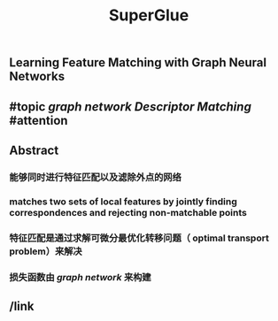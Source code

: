 #+TITLE: SuperGlue

** Learning Feature Matching with Graph Neural Networks
** #topic [[graph network]] [[Descriptor Matching]] #attention
** Abstract
*** 能够同时进行特征匹配以及滤除外点的网络
*** matches two sets of local features by jointly finding correspondences and rejecting non-matchable points
*** 特征匹配是通过求解可微分最优化转移问题（ optimal transport problem）来解决
*** 损失函数由 [[graph network]] 来构建
** /link
